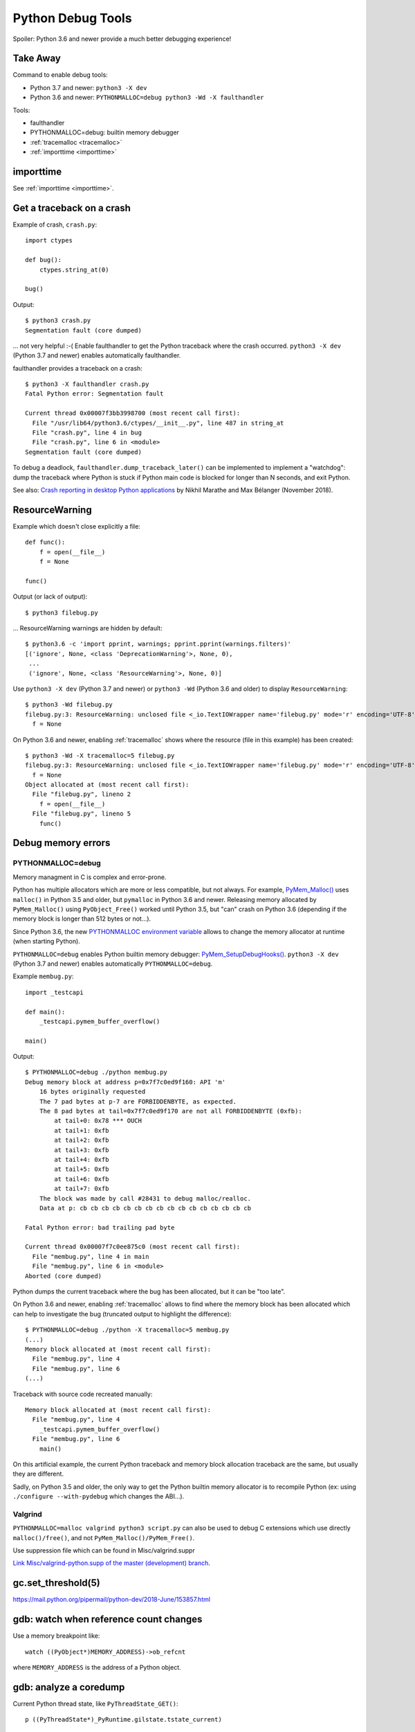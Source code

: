 .. _debug-tools:

++++++++++++++++++
Python Debug Tools
++++++++++++++++++

Spoiler: Python 3.6 and newer provide a much better debugging experience!

Take Away
=========

Command to enable debug tools:

* Python 3.7 and newer: ``python3 -X dev``
* Python 3.6 and newer: ``PYTHONMALLOC=debug python3 -Wd -X faulthandler``

Tools:

* faulthandler
* PYTHONMALLOC=debug: builtin memory debugger
* :ref:`tracemalloc <tracemalloc>`
* :ref:`importtime <importtime>`

importtime
==========

See :ref:`importtime <importtime>`.


.. _faulthandler:

Get a traceback on a crash
==========================

Example of crash, ``crash.py``::

    import ctypes

    def bug():
        ctypes.string_at(0)

    bug()

Output::

    $ python3 crash.py
    Segmentation fault (core dumped)

... not very helpful :-( Enable faulthandler to get the Python traceback where
the crash occurred. ``python3 -X dev`` (Python 3.7 and newer) enables
automatically faulthandler.

faulthandler provides a traceback on a crash::

    $ python3 -X faulthandler crash.py
    Fatal Python error: Segmentation fault

    Current thread 0x00007f3bb3998700 (most recent call first):
      File "/usr/lib64/python3.6/ctypes/__init__.py", line 487 in string_at
      File "crash.py", line 4 in bug
      File "crash.py", line 6 in <module>
    Segmentation fault (core dumped)

To debug a deadlock, ``faulthandler.dump_traceback_later()`` can be implemented
to implement a "watchdog": dump the traceback where Python is stuck if Python
main code is blocked for longer than N seconds, and exit Python.


See also: `Crash reporting in desktop Python applications
<https://blogs.dropbox.com/tech/2018/11/crash-reporting-in-desktop-python-applications>`_
by Nikhil Marathe and Max Bélanger (November 2018).


.. _res-warn-tb:

ResourceWarning
===============

Example which doesn't close explicitly a file::

    def func():
        f = open(__file__)
        f = None

    func()

Output (or lack of output)::

    $ python3 filebug.py

... ResourceWarning warnings are hidden by default::

    $ python3.6 -c 'import pprint, warnings; pprint.pprint(warnings.filters)'
    [('ignore', None, <class 'DeprecationWarning'>, None, 0),
     ...
     ('ignore', None, <class 'ResourceWarning'>, None, 0)]

Use ``python3 -X dev`` (Python 3.7 and newer) or ``python3 -Wd`` (Python 3.6
and older) to display ``ResourceWarning``::

    $ python3 -Wd filebug.py
    filebug.py:3: ResourceWarning: unclosed file <_io.TextIOWrapper name='filebug.py' mode='r' encoding='UTF-8'>
      f = None

On Python 3.6 and newer, enabling :ref:`tracemalloc` shows where the resource (file in
this example) has been created::

    $ python3 -Wd -X tracemalloc=5 filebug.py
    filebug.py:3: ResourceWarning: unclosed file <_io.TextIOWrapper name='filebug.py' mode='r' encoding='UTF-8'>
      f = None
    Object allocated at (most recent call first):
      File "filebug.py", lineno 2
        f = open(__file__)
      File "filebug.py", lineno 5
        func()


Debug memory errors
===================

PYTHONMALLOC=debug
------------------

Memory managment in C is complex and error-prone.

Python has multiple allocators which are more or less compatible, but not
always. For example, `PyMem_Malloc()
<https://docs.python.org/dev/c-api/memory.html#memory-interface>`_ uses
``malloc()`` in Python 3.5 and older, but ``pymalloc`` in Python 3.6 and newer.
Releasing memory allocated by ``PyMem_Malloc()`` using ``PyObject_Free()``
worked until Python 3.5, but "can" crash on Python 3.6 (depending if the memory
block is longer than 512 bytes or not...).

Since Python 3.6, the new `PYTHONMALLOC environment variable
<https://docs.python.org/dev/using/cmdline.html#envvar-PYTHONMALLOC>`_ allows
to change the memory allocator at runtime (when starting Python).

``PYTHONMALLOC=debug`` enables Python builtin memory debugger:
`PyMem_SetupDebugHooks()
<https://docs.python.org/dev/c-api/memory.html#c.PyMem_SetupDebugHooks>`_.
``python3 -X dev`` (Python 3.7 and newer) enables automatically
``PYTHONMALLOC=debug``.

Example ``membug.py``::

    import _testcapi

    def main():
        _testcapi.pymem_buffer_overflow()

    main()

Output::

    $ PYTHONMALLOC=debug ./python membug.py
    Debug memory block at address p=0x7f7c0ed9f160: API 'm'
        16 bytes originally requested
        The 7 pad bytes at p-7 are FORBIDDENBYTE, as expected.
        The 8 pad bytes at tail=0x7f7c0ed9f170 are not all FORBIDDENBYTE (0xfb):
            at tail+0: 0x78 *** OUCH
            at tail+1: 0xfb
            at tail+2: 0xfb
            at tail+3: 0xfb
            at tail+4: 0xfb
            at tail+5: 0xfb
            at tail+6: 0xfb
            at tail+7: 0xfb
        The block was made by call #28431 to debug malloc/realloc.
        Data at p: cb cb cb cb cb cb cb cb cb cb cb cb cb cb cb cb

    Fatal Python error: bad trailing pad byte

    Current thread 0x00007f7c0ee875c0 (most recent call first):
      File "membug.py", line 4 in main
      File "membug.py", line 6 in <module>
    Aborted (core dumped)

Python dumps the current traceback where the bug has been allocated, but it can
be "too late".

On Python 3.6 and newer, enabling :ref:`tracemalloc` allows to find where the memory
block has been allocated which can help to investigate the bug (truncated
output to highlight the difference)::

    $ PYTHONMALLOC=debug ./python -X tracemalloc=5 membug.py
    (...)
    Memory block allocated at (most recent call first):
      File "membug.py", line 4
      File "membug.py", line 6
    (...)

Traceback with source code recreated manually::

    Memory block allocated at (most recent call first):
      File "membug.py", line 4
        _testcapi.pymem_buffer_overflow()
      File "membug.py", line 6
        main()

On this artificial example, the current Python traceback and memory block
allocation traceback are the same, but usually they are different.

Sadly, on Python 3.5 and older, the only way to get the Python builtin memory
allocator is to recompile Python (ex: using ``./configure --with-pydebug``
which changes the ABI...).

Valgrind
--------

``PYTHONMALLOC=malloc valgrind python3 script.py`` can also be used to debug
C extensions which use directly ``malloc()/free()``, and not
``PyMem_Malloc()/PyMem_Free()``.

Use suppression file which can be found in Misc/valgrind.suppr

`Link Misc/valgrind-python.supp of the master (development) branch
<https://github.com/python/cpython/blob/master/Misc/valgrind-python.supp>`_.


gc.set_threshold(5)
===================

https://mail.python.org/pipermail/python-dev/2018-June/153857.html


gdb: watch when reference count changes
=======================================

Use a memory breakpoint like::

    watch ((PyObject*)MEMORY_ADDRESS)->ob_refcnt

where ``MEMORY_ADDRESS`` is the address of a Python object.

gdb: analyze a coredump
=======================

Current Python thread state, like ``PyThreadState_GET()``::

    p ((PyThreadState*)_PyRuntime.gilstate.tstate_current)

Current error, like ``PyErr_Occurred()``::

    p ((PyThreadState*)_PyRuntime.gilstate.tstate_current)->curexc_type

Debug functions
===============

You might want to call these functions in a running process from gdb:

* _PyObject_Dump(obj)
* _PyUnicode_Dump(obj): dump properties of the Unicode object, not it's content
* PyErr_Occurred(): get the current exception, NULL if no exception has been raised
* if py-bt command is broken, try to call:

  * ``_Py_DumpTraceback(2, tstate)``
  * ``_Py_DumpTracebackThreads(2, interp, tstate)`` where ``tstate`` can be ``NULL``
  * Python 3.8: get ``tstate`` from ``_PyRuntime.gilstate.tstate_current`` and ``interp`` from ``_PyRuntime.gilstate.autoInterpreterState``
  * ``2`` is the file descriptor 2: ``stderr``

gdb
===

Put a breakpoint on the next exception: ``break PyErr_SetObject``. Then use
``condition`` to only break at the expected exception.


Core dump
=========

Write core dumps on the current directory::

    $ ulimit -c
    unlimited
    $ sudo bash -c 'echo "coredump-%e.%p" > /proc/sys/kernel/core_pattern'

Check that it works::

    $ ./python -c 'import _testcapi, signal; _testcapi.raise_signal(signal.SIGABRT)'
    Aborted (core dumped)
    $ ls coredump*
    coredump-python.23861

    $ gdb ./python -c coredump-python.23861
    GNU gdb (GDB) Fedora 8.0.1-36.fc27
    (...)
    Core was generated by `./python -c import _testcapi, signal; _testcapi.raise_signal(signal.SIGABRT)'.
    Program terminated with signal SIGABRT, Aborted.
    (gdb) where
    #0  0x00007fb0cb3ad050 in raise () from /lib64/libpthread.so.0
    #1  0x00007fb0c3a53006 in test_raise_signal (self=<module at remote 0x7fb0cb624758>,

Ok, Python crashes generate coredump files and gdb is able to load them.


Load python-gdb.py
==================

Load it manually::

   (gdb) source /path/to/python-gdb.py

Add directory containing Python source code to "safe path", to automatically
load python-gdb.py when debugging Python. Add the following line to your
``~/.gdbinit``::

   add-auto-load-safe-path ~/prog/

In my case, Python is in ``~/prog/python/master``, but I chose to allow to load
any Python script from ``~/prog/``.

On Fedora, the script is provided as::

   /usr/lib/debug/usr/lib64/libpython3.6m.so.1.0-3.6.6-1.fc28.x86_64.debug-gdb.py


Windows
=======

https://bugs.python.org/issue35418#msg331195


pudb
====

Put a breakpoint:

* hit 'm', search 'test_api' to open glance.tests.unit.test_api

.. _tracemalloc:

tracemalloc
===========

The `tracemalloc module
<https://docs.python.org/dev/library/tracemalloc.html>`__ traces Python memory
allocations. It can be used to find memory leaks, or just to have an accurate
measure of the memory allocated by Python.

Usage:

* Write a scenario to reproduce the memory leak. The ideal is a scenario taking
  only a few minutes
* Enable tracemalloc and replay the scenario
* Take regulary tracemalloc snapshots
* Compare snapshots
* Enjoy!

If your application only uses Python memory allocators, tracemalloc must show
your the exact memory usage counting every single bytes.

If a C extensions uses other memory allocators like ``malloc()``, tracemalloc
is unable to trace these allocations.

If the application allocates a lot of memory to process some data (memory peak)
and then releases almost all memory, except a few small objects, the memory may
become fragmented. For example, the application only uses 20 MB whereas the
operating system see 24 or 30 MB.

See `pytracemalloc <http://pytracemalloc.readthedocs.org/>`_: backport to
Python 2.7 (need to patch and compile Python manually).


Debug crash in garbage collection (visit_decref)
================================================

It's really hard to investigate such crash. Usually a crash in the GC is only
the symptom that something corrupted a Python object, and the crash can occur
very late after the object has been corrupted.

You might attempt:

* Try python3 -X dev.
* Try Python compiled in debug mode.
* Try a more recent Python version. Maybe it's a bug in Python which is
  already fixed?
* List third party C extensions and look first at them. Usually, if
  you are the only one to see a crash, it comes from your bug. Maybe a C
  extension doesn't update reference counters correctly.
* Change GC thresholds: ``gc.set_threshold(5)``. See
  `[Python-Dev] Idea: reduce GC threshold in development mode (-X dev)
  <https://mail.python.org/pipermail/python-dev/2018-June/153857.html>`_.
* Disable completely the GC: ``gc.disable()``. It helped the reporter of
  `bpo-2546 <https://bugs.python.org/issue2546>`__ to find his bug.

Python issues related to visit_decref():

* 2019-10-07: `Python segfaults when configured with --with-pydebug --with-trace-refs
  <https://bugs.python.org/issue38400>`_. ``_PyObject_IsFreed()`` regression,
  it detected ``PyObject._ob_prev=NULL`` or ``PyObject._ob_next=NULL`` as a
  bug (when Python is built using
  ``./configure --with-pydebug --with-trace-refs``). For example, the
  ``Py_None`` object is not tracked by ``sys.getobjects()`` circular list.
  Parent object type: ``dict``.
* 2019-10-07: `Ensure that objects entering the GC are valid
  <https://bugs.python.org/issue38392>`_
* 2019-09-09: `visit_decref(): add an assertion to check that the object is not
  freed
  <https://bugs.python.org/issue38070>`_
* 2019-09-05: `reference counter issue in signal module
  <https://bugs.python.org/issue38037>`_. Missing ``Py_INCREF()`` in the
  initialization of the ``_signal`` module. Crash occurs while
  ``_PyImport_Cleanup()`` is clearing the ``_signal`` module.
  Parent object type: ``dict`` (``_signal`` module namespace).
* 2019-03-21: `Add gc.enable_object_debugger(): detect corrupted Python objects in the GC
  <https://bugs.python.org/issue36389>`_
* 2018-07-10: `int(s), float(s) and others may cause segmentation fault
  <https://bugs.python.org/issue34087>`_. Buffer overflow in an ``int`` object.
  Parent object type: ``list``.
* 2018-06-07: `contextvars: hamt_alloc() must initialize h_root and h_count fields
  <https://bugs.python.org/issue33803>`_. ``hamt_alloc()`` tracks an object in
  the GC before it is fully initialized: ``hamt_tp_traverse()`` visits
  ``h_root`` which is not initialized yet. Parent object type: ``hamt``.
* 2017-08-10: `Segfault in gcmodule.c:360 visit_decref (PyObject_IS_GC(op))
  <https://bugs.python.org/issue31181>`_. Crash occurs in 3rd party project
  pyETL: no reproducer has been provided.
* 2016-07-17: `Segfault in gcmodule.c:360 visit_decref
  <https://bugs.python.org/issue27542>`_. Related to pip, wheel and cffi.
  Parent object type: ``dict``.
* 2014-02-06: `python: Modules/gcmodule.c:379: visit_decref: Assertion
  '((gc)->gc.gc_refs >> (1)) != 0' failed
  <https://bugs.python.org/issue20526>`_. Crash at Python exit related to
  daemon threads spawned by asyncio. Also someone reported a bug in cx_Oracle,
  likely a corrupted exception: crash in visit_decref() called by
  BaseException_traverse().
  Parent object type: ``traceback``, visited object type: ``Frame``.
* 2013-02-19: `python-2.7.3-r3: crash in visit_decref()
  <https://bugs.python.org/issue17234>`_. Application using numpy, matplotlib,
  expat, and cElementTree. Parent object type: ``tuple``.
* 2012-07-01: `SEGFAULT in visit_decref
  <https://bugs.python.org/issue15236>`_. Reference counting issue.
  Parent object type: ``tuple``.
* 2008-04-04: `Python-2.5.2: crash in visit_decref () at Modules/gcmodule.c:270
  <https://bugs.python.org/issue2546>`__.
  Bug in a C extension, ``char*`` string passed as a ``PyObject*``
